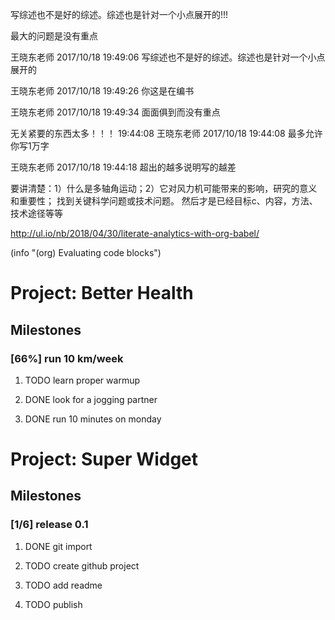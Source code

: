 #+BEGIN block-dashboard
#+END

[4] 杜朝辉. 水平轴风力机的几个关键气动问题探讨[J]. 上海汽轮机. 2002(01): 30-35.
[5] 陈培，杜绵银，刘杰平. 风力机专用翼型发展现状及其关键气动问题分析[J]. 电网与清洁能源. 2009(02): 36-40.
[6] Jackson K J, Zuteck M D, van Dam C P, et al. Innovative design approaches for large wind turbine blades[J]. Wind Energy. 2005, 8(2): 141-171.
[7] Hand M M, Simms D A, Fingersh L J, et al. Unsteady aerodynamics experiment phase VI: wind tunnel test configuration and available data campaigns[R]. National Renewable Energy Laboratory, 2001.
[8] Hau E, Von Renouard H. Wind turbines: fundamentals, technologies, application, economics[M]. Springer, 2013.
[9] Hansen M H. Aeroelastic instability problems for wind turbines[J]. Wind Energy. 2007, 10(6): 551-577.
[10] Leishman J G. Challenges in modelling the unsteady aerodynamics of wind turbines[J]. Wind energy. 2002, 5(2‐3): 85-132.
[11] Pereira R, Schepers G, Pavel M D. Validation of the Beddoes–Leishman dynamic stall model for horizontal axis wind turbines using MEXICO data[J]. Wind Energy. 2013, 16(2): 207-219.
[12] Dos Santos Pereira R B. Validating the Beddoes-Leishman Dynamic Stall Model in the Horizontal Axis Wind Turbine Environment[D]. 2010.
[13] Gordon L J. Principles of helicopter aerodynamics[J]. Second editions. 2006(12).
[14] Breton S. Study of the stall delay phenomenon and of wind turbine blade dynamics using numerical approaches and NREL’s wind tunnel tests[D]. 2008.
[15] Mc Croskey W J. Measurements of boundary layer transition, separation and streamline direction on rotating blades[J]. 1971.
[16] Lindenburg C. Modelling of rotational augmentation based on engineering considerations and measurements[C]. 2004.
[17] Ronsten G. Static pressure measurements on a rotating and a non-rotating 2.375 m wind turbine blade. Comparison with 2D calculations[J]. Journal of Wind Engineering and Industrial Aerodynamics. 1992, 39(1): 105-118.
[18] 高峰，孙茂. 旋转效应对动态失速的影响: 第六届全国流体力学学术会议[Z]. 中国上海: 20015.
[19] 李媛，康顺，仇永兴，等. 风切变条件下风轮流固耦合数值模拟研究[J]. 工程热物理学报. 2013, 34(03): 462-466.
[20] Hansen M O L, Sørensen J N, Voutsinas S, et al. State of the art in wind turbine aerodynamics and aeroelasticity[J]. Progress in aerospace sciences. 2006, 42(4): 285-330.
[21] Riziotis V A, Voutsinas S G, Politis E S, et al. Aeroelastic stability of wind turbines: the problem, the methods and the issues[J]. Wind Energy. 2004, 7(4): 373-392.
[22] Moeller T. Blade cracks signal new stress problem[J]. Wind Power Monthly, 1997, 25
[23] 荆丰梅,肖钢,熊志民等. 潮流能水轮机单向流固耦合计算方法[J].振动与冲击, 2013,32(8):91-95
[24] 吴云峰. 双向流固耦合两种计算方法的比较[D].天津大学,2009. 
[25] 陈锡栋,杨婕,赵晓栋等. 有限元法的发展现状及应用[J].中国制造业信息化, 2010, 39(11):6-8
[26] Cundall P A, Hart R D. Development of Generalized 2-D and 3-D Distinct Element Programs for Modelling Joint-ed Rock [R]. ITASCA Consulting Group, Misc. Paper SL-85-1, 1985
[27] Loewy R G. Review of rotary-wing V/STOL dynamic and aeroelastic problem[J]. Journal of the American Helicopter Society,1969,14(3)：3-23
[28] Friedmann P P.Renaissance of aeroelasticity and its future[J].Journal of Aircraft. 1999, 36(1)：105-121
[29] Zaki A. Using tightly-coupled CFD/CSD simulation for rotorcraft stability analysis [D]. Atlanta, GA: Georgia Institute of Technology,2012
[30] Bazilevs Y, Hsu M C, Scott M A. Isogeometric fluid–structure interaction analysis with emphasis on non-matching discretizations, and with application to wind turbines[J]. Computer Methods in Applied Mechanics and Engineering, 2012, 249: 28-41
[31] Hsu M C, Bazilevs Y. Fluid–structure interaction modeling of wind turbines: simulating the full machine[J]. Computational Mechanics, 2012, 50(6): 821-833
[32] Bazilevs Y, Hsu M C, Kiendl J, et al. 3D simulation of wind turbine rotors at full scale. Part II: Fluid–structure interaction modeling with composite blades[J]. International Journal for Numerical Methods in Fluids, 2011, 65(1‐3): 236-253
[33] Korobenko A, Hsu M C, Akkerman I, et al. Structural mechanics modeling and FSI simulation of wind turbines[J]. Mathematical Models and Methods in Applied Sciences, 2013, 23(02): 249-272
[34] Hsu M C, Akkerman I, Bazilevs Y. Finite element simulation of wind turbine aerodynamics: validation study using NREL Phase VI experiment[J]. Wind Energy, 2014, 17(3): 461-481
[35] Gebhardt C G, Roccia B A. Non-linear aeroelasticity: An approach to compute the response of three-blade large-scale horizontal-axis wind turbines[J]. Renewable Energy, 2014, 66: 495-514
[36] Hsu M C, Akkerman I, Bazilevs Y. High-performance computing of wind turbine aerodynamics using isogeometric analysis[J]. Computers & Fluids, 2011, 49(1): 93-100
[37] Bazilevs Y, Korobenko A, Deng X, et al. Fluid–structure interaction modeling of vertical-axis wind turbines[J]. Journal of Applied Mechanics, 2014, 81(8): 081006
[38] Kamakoti R, Shyy W.Fluid–structure interaction for aeroelastic applications [J]. Progress in Aerospace Sciences, 2004, 40(8): 535-558
[39] Lee Y J, Jhan Y T, Chung C H. Fluid–structure interaction of FRP wind turbine blades under aerodynamic effect[J]. Composites Part B: Engineering, 2012, 43(5): 2180-2191
[40] 陈海萍,孙文磊,郭健. 风力发电机叶片的流固耦合分析[J]. 机床与液压, 2010, 19: 79-82
[41] 梁明轩,陈长征. 风力机叶片流固耦合效应研究[C].全国振动工程及应用学术会议论文集.2010:130-132
[42] 胡鹏飞,曹丽华,李勇. 风力机叶片及塔架流固耦合分析[J]. 可再生能源, 2013,11:66-71
[43] 张瑞琴,翁建生. 基于流固耦合的叶片颤振分析[J].计算机仿真, 2011, 28(3): 48-51
[44] 李林凌,黄其柏. 风机叶片气固耦合特性研究[J]. 流体机械, 2006, 34(04): 23-27
[45] Zhang J, Guo L, Wu H, et al. The influence of wind shear on vibration of geometrically nonlinear wind turbine blade under fluid structure interaction[J].  Ocean Engineering, 2014, 84: 14-19
[46] 李媛. 风力机叶片流固耦合数值模拟[D].华北电力大学（北京）,2013 
[47] 姚世刚．两个不同尺度水平轴风力机叶片流固耦合数值模拟[D]：华北电力大学(北京)，2016
[48] 张浬萍，郭刚. 变风速下风力机叶片载荷特性研究[J]. 西南科技大学学报. 2011(01): 73-77
[49] 范忠瑶. 风力机定常与非定常气动问题的数值模拟研究[D]. 华北电力大学（北京）, 2011
[50] Ivanell S, Sørensen J N, Henningson D. Numerical computations of wind turbine wakes[D]. Springer, 2007.
[51] Vermeer L J, Sørensen J N, Crespo A. Wind turbine wake aerodynamics[J]. Progress in Aerospace Sciences. 2003, 39(6–7): 467-510.
[52] Cho T, Kim C. Wind tunnel test results for a 2/4.5 scale MEXICO rotor[J]. Renewable Energy. 2012, 42: 152-156.
[53] 陈坤，贺德馨. 风力机尾流数学模型及尾流对风力机性能的影响研究[J]. 流体力学实验与测量. 2003, 17(01): 84-87.
[54] Højstrup J. Spectral coherence in wind turbine wakes[J]. Journal of Wind Engineering and Industrial Aerodynamics. 1999, 80(1): 137-146.
[55] Högström U, Asimakopoulos D N, Kambezidis H, et al. A field study of the wake behind a 2 MW wind turbine[J]. Atmospheric Environment (1967). 1988, 22(4): 803-820.
[56] Ross J N, Ainslie J F. Wake measurements in clusters of model wind turbines using laser doppler anemometry[C]. 1981.
[57] Alfredsson P H, Bark F H, Dahlberg J A. Some properties of the wake behind horizontal axis wind turbines[C]. 1980.
[58] Adaramola M S, Krogstad P Å. Experimental investigation of wake effects on wind turbine performance[J]. Renewable Energy. 2011, 36(8): 2078-2086.
[59] Chu C, Chiang P. Turbulence effects on the wake flow and power production of a horizontal-axis wind turbine[J]. Journal of Wind Engineering and Industrial Aerodynamics. 2014, 124: 82-89.
[60] Thomsen K, Sørensen P. Fatigue loads for wind turbines operating in wakes[J]. Journal of Wind Engineering and Industrial Aerodynamics. 1999, 80(1–2): 121-136.
[61] Thomsen K, Madsen H A. A new simulation method for turbines in wake—applied to extreme response during operation[J]. Wind Energy. 2005, 8(1): 35-47.
[62] Shen X, Zhu X, Du Z. Wind turbine aerodynamics and loads control in wind shear flow[J]. Energy. 2011, 36(3): 1424-1434.
[63] Namik H, Stol K. Performance analysis of individual blade pitch control of offshore wind turbines on two floating platforms[J]. Mechatronics. 2011, 21(4): 691-703.
[64] Zhang D, Cross P, Ma X, et al. Improved control of individual blade pitch for wind turbines[J]. Sensors and Actuators A: Physical. 2013, 198: 8-14.
[65] Quirante J J G. Control of Wind Turbines for Power Regulation and Load Reduction[D]. 2007.
[66] Zhang M, Yu W, Xu J. Aerodynamic physics of smart load control for wind turbine due to extreme wind shear[J]. Renewable Energy. 2014, 70: 204-210.
[67] Pf, Bep, Ksh. The Tjæreborg wind turbine loads during normal operation mode for CEC[R]., 1994
[68] Simms D A, Schreck S, Hand M, et al. NREL unsteady aerodynamics experiment in the NASA-Ames wind tunnel: A comparison of predictions to measurements[R]. National Renewable Energy Laboratory Colorado, USA, 2001.
[69] Snel H, Schepers J G, Montgomerie B. The MEXICO project (Model Experiments in Controlled Conditions): The database and first results of data processing and interpretation[C]. IOP Publishing, 2007.
[70] Cho T, Kim C. Wind tunnel test results for a 2/4.5 scale MEXICO rotor[J]. Renewable Energy. 2012, 42: 152-156.
[71] Haans W, Sant T, van Kuik G, et al. HAWT near‐wake aerodynamics, Part I: axial flow conditions[J]. Wind Energy. 2008, 11(3): 245-264.
[72] Sant T. Improving BEM-based aerodynamic models in wind turbine design codes[D]. 2007.
[73] Haans W, Sant T, Van Kuik G, et al. Measurement and modelling of tip vortex paths in the wake of a hawt under yawed flow conditions[C]. 2005.
[74] 胡丹梅，田杰，杜朝辉. 水平轴风力机尾迹流场PIV实验研究[J]. 太阳能学报. 2007, 28(02): 200-206.
[75] 胡丹梅，欧阳华，杜朝辉. 水平轴风力机尾迹流场试验[J]. 太阳能学报. 2006, 27(06): 606-612.
[76] 张立茹，汪建文，刘冬冬，等. 水平轴风力机风轮下游尾迹的实验研究: 中国工程热物理学会流体机械2009年学术会议[Z]. 大连: 20091-6.
[77] Adaramola M S, Krogstad P Å. Experimental investigation of wake effects on wind turbine performance[J]. Renewable Energy. 2011, 36(8): 2078-2086.
[78] Lignarolo L E M, Ragni D, Krishnaswami C, et al. Experimental analysis of the wake of a horizontal-axis wind-turbine model[J]. Renewable Energy. 2014, 70: 31-46.
[79] Glauert H. Airplane propellers[M]. Aerodynamic theory, Springer, 1935, 169-360.
[80] Gupta S, Leishman J G. Comparison of momentum and vortex methods for the aerodynamic analysis of wind turbines[C]. 2005.
[81] Wilson R E, Lissaman P B. Applied aerodynamics of wind power machines[R]. Oregon State Univ., Corvallis (USA), 1974.
[82] Bramwell A R S. Helicopter dynamics[M]. Edward Arnold London, 1976.
[83] Oye S. Tjaereborg wind turbine, first dynamic inflow measurements[J]. AFM Notak Vk-189. 1991.
[84] Peters D A, Haquang N. Dynamic inflow for practical applications[J]. 1988.
[85] Gaonkar G H, Peters D. Review of dynamic inflow modeling for rotorcraft flight dynamics.[J]. VERTICA. 1988, 12(3): 213-242.
[86] Pitt D M. Rotor dynamic inflow derivatives and time constants from various inflow models[J]. 1980.
[87] Pitt D M, Peters D A. Theoretical prediction of dynamic-inflow derivatives[J]. Vertica. 1981, 5(1): 21-34.
[88] Sørensen J N, Kock C W. A model for unsteady rotor aerodynamics[J]. Journal of Wind Engineering and Industrial Aerodynamics. 1995, 58(3): 259-275.
[89] Suzuki A. Application of dynamic inflow theory to wind turbine rotors[M]. 2000.
[90] Suzuki A, Hanson A. Generalized dynamic wake model for YawDyn[C]. 1999.
[91] Snel H, Schepers J G, Nederland S E C. Joint investigation of dynamic inflow effects and implementation of an engineering method[R]. Netherlands Energy Research Foundation ECN, 1995.
[92] 刘雄，张宪民，陈严，等. 基于动态入流理论的水平轴风力机动态气动载荷计算模型[J]. 太阳能学报. 2009(04): 412-419.
[93] Hess J L, Smith A M. Calculation of non-lifting potential flow about arbitrary three-dimensional bodies[R]. DTIC Document, 1962.
[94] Hess J L. Calculation of potential flow about arbitrary three-dimensional lifting bodies[R]. DTIC Document, 1972.
[95] 张利军. 螺旋桨性能预报的速度势面元法研究[D]. 大连理工大学, 2006.
[96] Wachspress D A, Quackenbush T R, Boschitsch A H. First-principles free-vortex wake analysis for helicopters and tiltrotors[C]. AMERICAN HELICOPTER SOCIETY, INC, 2003.
[97] Leishman J G, Bhagwat M J, Bagai A. Free-vortex filament methods for the analysis of helicopter rotor wakes[J]. Journal of Aircraft. 2002, 39(5): 759-775.
[98] 赵景根，徐国华，招启军. 基于自由尾迹分析的直升机旋翼下洗流场计算方法[J]. 兵工学报. 2006, 27(01): 63-68.
[99] White J A, Nce U G. Aerodynamic Analysis of a Horizontal Axis Wind Turbine by Use of Helical Vortex Theory[J]. 1985.
[100] Dumitrescu H, Cardoş V. Predictions of unsteady hawt aerodynamics by lifting line theory[J]. Mathematical and Computer Modelling. 2001, 33(4–5): 469-481.
[101] 王国强，徐立新，杨晨俊，等. 螺旋桨性能预估的非线性涡格法[J]. 中国造船. 1992(02): 24-34.
[102] 王适存，徐国华. 直升机旋翼空气动力学的发展[J]. 南京航空航天大学学报. 2001(03): 203-211.
[103] 王国强，胡寿根. 螺旋桨性能和压力分布预估方法的改进[J]. 中国造船. 1988(01): 24-37.
[104] Lee D J, Na S U. Numerical simulations of wake structure generated by rotating blades using a time marching, free vortex blob method[J]. European Journal of Mechanics - B/Fluids. 1999, 18(1): 147-159.
[105] Wald Q R. The aerodynamics of propellers[J]. Progress in Aerospace Sciences. 2006, 42(2): 85-128.
[106] Renick D H. Unsteady Propeller Hydrodynamics[R]. DTIC Document, 2001.
[107] Roura M, Cuerva A, Sanz Andrés A, et al. A panel method free‐wake code for aeroelastic rotor predictions[J]. Wind Energy. 2010, 13(4): 357-371.
[108] Sezer Uzol N, Uzol O. Effect of steady and transient wind shear on the wake structure and performance of a horizontal axis wind turbine rotor[J]. Wind Energy. 2013, 16(1): 1-17.
[109] 沈昕，竺晓程，杜朝辉. 两种自由尾迹模型在风力机气动性能预测中的应用[J]. 太阳能学报. 2010, 31(07): 923-927.
[110] Mctavish S, Feszty D, Nitzsche F. Aeroelastic Simulations of the NREL Phase VI Wind Turbine using a Discrete Vortex Method Coupled with a Nonlinear Beam Model[J]. 2009.
[111] Jeong M, Kim S, Lee I, et al. The impact of yaw error on aeroelastic characteristics of a horizontal axis wind turbine blade[J]. Renewable Energy. 2013, 60: 256-268.
[112] Sebastian T, Lackner M. Analysis of the Induction and Wake Evolution of an Offshore Floating Wind Turbine[J]. Energies. 2012, 5(4): 968-1000.
[113] Sebastian T. UNDERSTANDING THE UNSTEADY AERODYNAMICS AND NEAR WAKE OF AN OFFSHORE FLOATING HORIZONTAL AXIS WIND TURBINE[D]. University of Massachusetts Amherst, 2011.
[114] Sebastian T, Lackner M A. Development of a free vortex wake method code for offshore floating wind turbines[J]. Renewable Energy. 2012, 46: 269-275.
[115] Sørensen J N, Larsen P S, Pedersen B M, et al. Three-level, viscous-inviscid interaction technique for the prediction of separated flow past rotating wing[D]. Technical University of DenmarkDanmarks Tekniske Universitet, AdministrationAdministration, Office for Finance and AccountingAfdelingen for Økonomi og Regnskab, 1986.
[116] Drela M, Giles M B. Viscous-inviscid analysis of transonic and low Reynolds number airfoils[J]. AIAA journal. 1987, 25(10): 1347-1355.
[117] Ramos-García N, S Rensen J N R R, Shen W Z. Validation of a three-dimensional viscous–inviscid interactive solver for wind turbine rotors[J]. Renewable Energy. 2014, 70: 78-92.
[118] 王强. 水平轴风力机三维空气动力学计算模型研究[D]. 中国科学院研究生院（工程热物理研究所）, 2014.
[119] Sørensen J N, Shen W Z. Numerical modeling of wind turbine wakes[J]. Journal of fluids engineering. 2002, 124(2): 393-399.
[120] Ahlström A. Aeroelastic simulation of wind turbine dynamics[D]. Karlstad University, 2005.
[121] Tongchitpakdee C, Benjanirat S, Sankar L N. Numerical simulation of the aerodynamics of horizontal axis wind turbines under yawed flow conditions[J]. TRANSACTIONS-AMERICAN SOCIETY OF MECHANICAL ENGINEERS JOURNAL OF SOLAR ENERGY ENGINEERING. 2005, 127(4): 464.
[122] Jameson A, Schmidt W, Turkel E. Numerical solutions of the Euler equations by finite volume methods using Runge-Kutta time-stepping schemes[J]. AIAA paper. 1981, 1259: 1981.
[123] 范忠瑶，康顺. 边界层转捩对风力机气动性能模拟结果的影响[J]. 工程热物理学报. 2008, 29(10): 1685-1687.
[124] 范忠瑶，康顺，王建录. 风力机叶片三维数值计算方法确认研究[J]. 太阳能学报. 2010, 31(03): 279-285.
[125] 范忠瑶，康顺，赵萍. 2.5兆瓦风力机气动性能数值模拟研究[J]. 工程热物理学报. 2010(02): 287-291.
[126] 范忠瑶，康顺，赵萍. 上风向风力机塔影效应的数值模拟研究[J]. 工程热物理学报. 2012, 33(10): 1707-1710.
[127] 范忠瑶，康顺，钟贤和. 大分离条件下风力机叶片三维定常数值模拟研究[J]. 工程热物理学报. 2011, 32(01): 47-51.
[128] Li Y, Paik K, Xing T, et al. Dynamic overset CFD simulations of wind turbine aerodynamics[J]. Renewable Energy. 2012, 37(1): 285-298.
[129] Mo J, Choudhry A, Arjomandi M, et al. Large eddy simulation of the wind turbine wake characteristics in the numerical wind tunnel model[J]. Journal of Wind Engineering and Industrial Aerodynamics. 2013, 112: 11-24.
[130] Li C, Zhu S, Xu Y, et al. 2.5D large eddy simulation of vertical axis wind turbine in consideration of high angle of attack flow[J]. Renewable Energy. 2013, 51: 317-330.
[131] Ivanell S, Sørensen J N, Henningson D. Numerical computations of wind turbine wakes[D]. Springer, 2007.
[132] Baez-Vidal A, Lehmkuhl O, Valdivieso D M, et al. Parallel Large Eddy Simulations of Wind Farms with the Actuator Line Method[J]. Procedia Engineering. 2013, 61: 227-232.
[133] Troldborg N, Sørensen J N, Mikkelsen R F. Numerical simulations of wakes of wind turbines operating in sheared and turbulent inflow[J]. 2009.
[134] Ivanell S, Mikkelsen R, Sørensen J N, et al. Three dimensional actuator disc modelling of wind farm wake interaction[J]. interaction. 2008, 1(2): 3.
[135] Porté-Agel F, Wu Y, Lu H, et al. Large-eddy simulation of atmospheric boundary layer flow through wind turbines and wind farms[J]. Journal of Wind Engineering and Industrial Aerodynamics. 2011, 99(4): 154-168.
[136] Thomsen K, Madsen H A. A new simulation method for turbines in wake—applied to extreme response during operation[J]. Wind Energy. 2005, 8(1): 35-47.
[137] Massouh F, Dobrev I. Exploration of the vortex wake behind of wind turbine rotor[C]. IOP Publishing, 2007.


写综述也不是好的综述。综述也是针对一个小点展开的!!!

最大的问题是没有重点

王晓东老师 2017/10/18 19:49:06
写综述也不是好的综述。综述也是针对一个小点展开的

王晓东老师 2017/10/18 19:49:26
你这是在编书

王晓东老师 2017/10/18 19:49:34
面面俱到而没有重点

无关紧要的东西太多！！！
19:44:08
王晓东老师 2017/10/18 19:44:08
最多允许你写1万字

王晓东老师 2017/10/18 19:44:18
超出的越多说明写的越差


要讲清楚：1）什么是多轴角运动；2）它对风力机可能带来的影响，研究的意义和重要性；
找到关键科学问题或技术问题。
然后才是已经目标c、内容，方法、技术途径等等

http://ul.io/nb/2018/04/30/literate-analytics-with-org-babel/

(info "(org) Evaluating code blocks")


* Project: Better Health
:PROPERTIES:
:CATEGORY: health
:END:

** Milestones
*** [66%] run 10 km/week
**** TODO learn proper warmup
**** DONE look for a jogging partner
**** DONE run 10 minutes on monday

* Project: Super Widget
:PROPERTIES:
:CATEGORY: widget
:END:

** Milestones
*** [1/6] release 0.1
**** DONE git import
**** TODO create github project
**** TODO add readme
**** TODO publish



